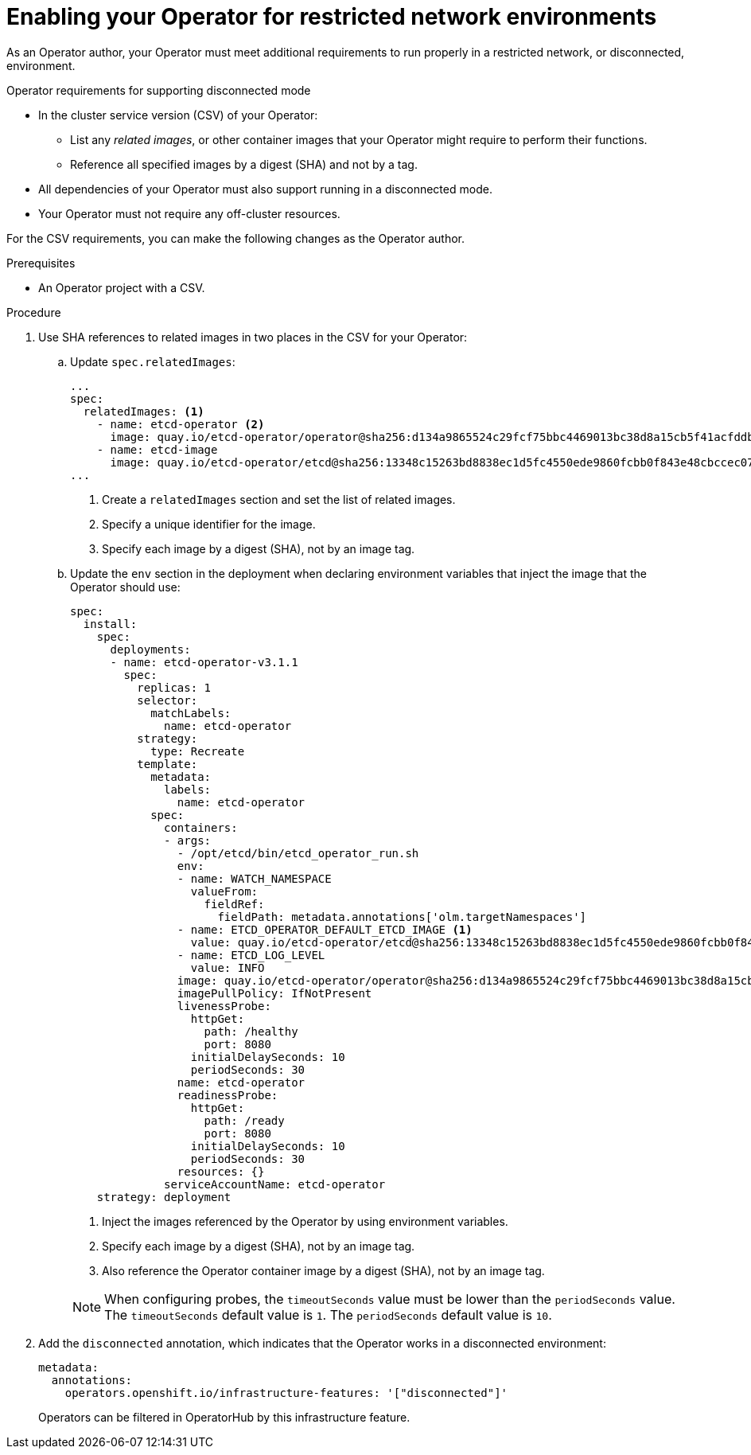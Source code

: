 // Module included in the following assemblies:
//
// * operators/operator_sdk/osdk-generating-csvs.adoc

:_content-type: PROCEDURE
[id="olm-enabling-operator-for-restricted-network_{context}"]
= Enabling your Operator for restricted network environments

As an Operator author, your Operator must meet additional requirements to run properly in a restricted network, or disconnected, environment.

.Operator requirements for supporting disconnected mode

* In the cluster service version (CSV) of your Operator:
** List any _related images_, or other container images that your Operator might require to perform their functions.
** Reference all specified images by a digest (SHA) and not by a tag.
* All dependencies of your Operator must also support running in a disconnected mode.
* Your Operator must not require any off-cluster resources.
// TODO: Include more info w/ better steps on how to do this:
//* You must understand the {product-title} proxy configuration.

For the CSV requirements, you can make the following changes as the Operator author.

.Prerequisites

* An Operator project with a CSV.

.Procedure

. Use SHA references to related images in two places in the CSV for your Operator:

.. Update `spec.relatedImages`:
+
[source,yaml]
----
...
spec:
  relatedImages: <1>
    - name: etcd-operator <2>
      image: quay.io/etcd-operator/operator@sha256:d134a9865524c29fcf75bbc4469013bc38d8a15cb5f41acfddb6b9e492f556e4 <3>
    - name: etcd-image
      image: quay.io/etcd-operator/etcd@sha256:13348c15263bd8838ec1d5fc4550ede9860fcbb0f843e48cbccec07810eebb68
...
----
<1> Create a `relatedImages` section and set the list of related images.
<2> Specify a unique identifier for the image.
<3> Specify each image by a digest (SHA), not by an image tag.

.. Update the `env` section in the deployment when declaring environment variables that inject the image that the Operator should use:
+
[source,yaml]
----
spec:
  install:
    spec:
      deployments:
      - name: etcd-operator-v3.1.1
        spec:
          replicas: 1
          selector:
            matchLabels:
              name: etcd-operator
          strategy:
            type: Recreate
          template:
            metadata:
              labels:
                name: etcd-operator
            spec:
              containers:
              - args:
                - /opt/etcd/bin/etcd_operator_run.sh
                env:
                - name: WATCH_NAMESPACE
                  valueFrom:
                    fieldRef:
                      fieldPath: metadata.annotations['olm.targetNamespaces']
                - name: ETCD_OPERATOR_DEFAULT_ETCD_IMAGE <1>
                  value: quay.io/etcd-operator/etcd@sha256:13348c15263bd8838ec1d5fc4550ede9860fcbb0f843e48cbccec07810eebb68 <2>
                - name: ETCD_LOG_LEVEL
                  value: INFO
                image: quay.io/etcd-operator/operator@sha256:d134a9865524c29fcf75bbc4469013bc38d8a15cb5f41acfddb6b9e492f556e4 <3>
                imagePullPolicy: IfNotPresent
                livenessProbe:
                  httpGet:
                    path: /healthy
                    port: 8080
                  initialDelaySeconds: 10
                  periodSeconds: 30
                name: etcd-operator
                readinessProbe:
                  httpGet:
                    path: /ready
                    port: 8080
                  initialDelaySeconds: 10
                  periodSeconds: 30
                resources: {}
              serviceAccountName: etcd-operator
    strategy: deployment
----
+
--
<1> Inject the images referenced by the Operator by using environment variables.
<2> Specify each image by a digest (SHA), not by an image tag.
<3> Also reference the Operator container image by a digest (SHA), not by an image tag.
--
+
[NOTE]
====
When configuring probes, the `timeoutSeconds` value must be lower than the `periodSeconds` value. The `timeoutSeconds` default value is `1`. The `periodSeconds` default value is `10`.
====

. Add the `disconnected` annotation, which indicates that the Operator works in a disconnected environment:
+
[source,yaml]
----
metadata:
  annotations:
    operators.openshift.io/infrastructure-features: '["disconnected"]'
----
+
Operators can be filtered in OperatorHub by this infrastructure feature.
